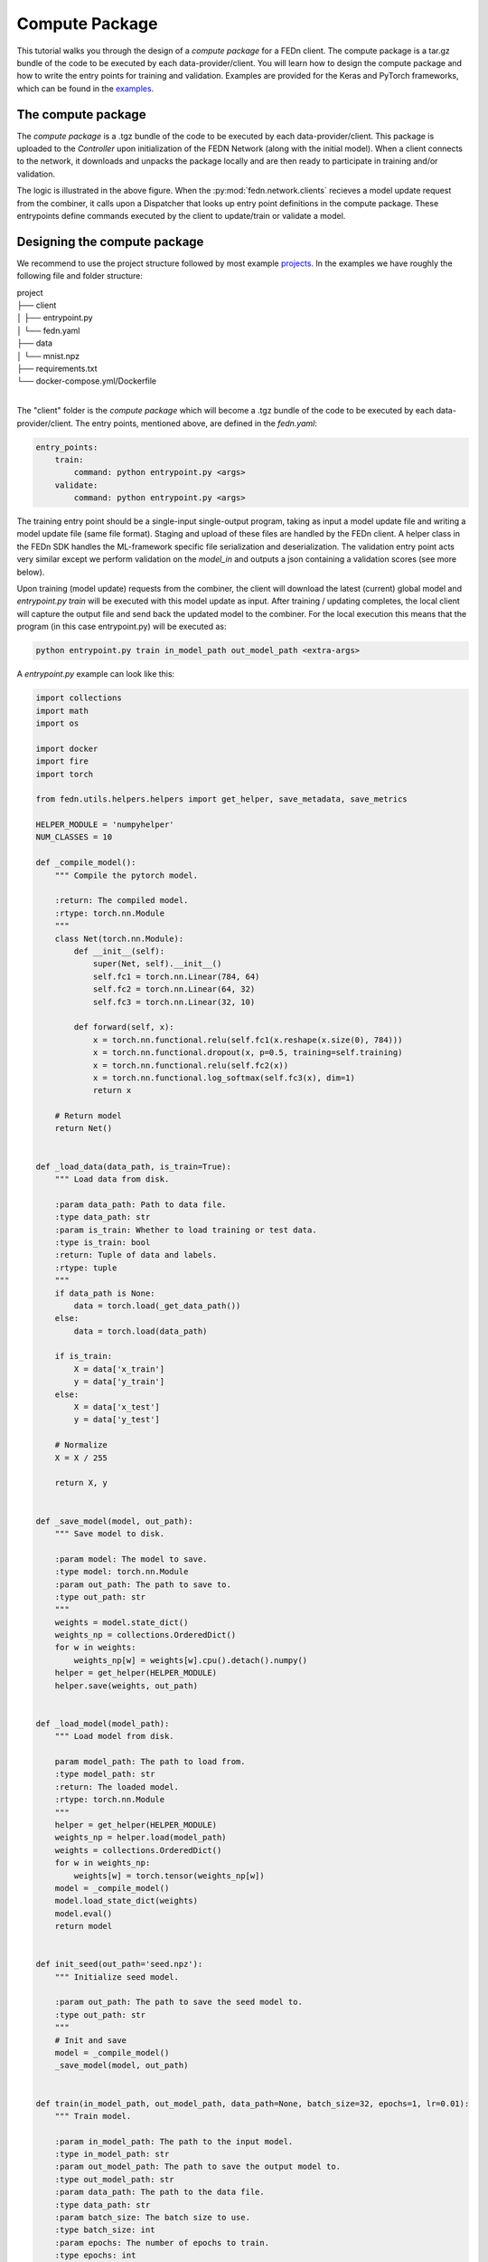 .. _tutorial-label:

Compute Package
================================================

This tutorial walks you through the design of a *compute package* for a FEDn client. The compute package is a tar.gz bundle of the code to be executed by each data-provider/client.
You will learn how to design the compute package and how to write the entry points for training and validation. Examples are provided for the Keras and PyTorch frameworks, which can be
found in the `examples <https://github.com/scaleoutsystems/fedn/tree/master/examples>`_.

The compute package
-----------------------------

.. image:: img/ComputePackageOverview.png
   :alt: Compute package overview
   :width: 100%
   :align: center

The *compute package* is a .tgz bundle of the code to be executed by each data-provider/client. 
This package is uploaded to the *Controller* upon initialization of the FEDN Network (along with the initial model). 
When a client connects to the network, it downloads and unpacks the package locally and are then ready to 
participate in training and/or validation. 

The logic is illustrated in the above figure. When the :py:mod:`fedn.network.clients`  
recieves a model update request from the combiner, it calls upon a Dispatcher that looks up entry point definitions 
in the compute package. These entrypoints define commands executed by the client to update/train or validate a model.

Designing the compute package
------------------------------
We recommend to use the project structure followed by most example `projects <https://github.com/scaleoutsystems/fedn/tree/master/examples>`_.
In the examples we have roughly the following file and folder structure:

| project
| ├── client
| │   ├── entrypoint.py
| │   └── fedn.yaml
| ├── data
| │   └── mnist.npz
| ├── requirements.txt
| └── docker-compose.yml/Dockerfile
| 

The "client" folder is the *compute package* which will become a .tgz bundle of the code to be executed by 
each data-provider/client. The entry points, mentioned above, are defined in the *fedn.yaml*:

.. code-block:: yaml
    
    entry_points:
        train:
            command: python entrypoint.py <args>
        validate:
            command: python entrypoint.py <args>

The training entry point should be a single-input single-output program, taking as input a model update file 
and writing a model update file (same file format). Staging and upload of these files are handled by the FEDn client. A helper class in the FEDn SDK handles the ML-framework 
specific file serialization and deserialization. The validation entry point acts very similar except we perform validation on the 
*model_in* and outputs a json containing a validation scores (see more below). 

Upon training (model update) requests from the combiner, the client will download the latest (current) global model and *entrypoint.py train* will be executed with this model update as input. 
After training / updating completes, the local client will capture the output file and send back the updated model to the combiner. 
For the local execution this means that the program (in this case entrypoint.py) will be executed as:  

.. code-block:: python

   python entrypoint.py train in_model_path out_model_path <extra-args>

A *entrypoint.py* example can look like this:

.. code-block:: python

    import collections
    import math
    import os

    import docker
    import fire
    import torch

    from fedn.utils.helpers.helpers import get_helper, save_metadata, save_metrics

    HELPER_MODULE = 'numpyhelper'
    NUM_CLASSES = 10

    def _compile_model():
        """ Compile the pytorch model.

        :return: The compiled model.
        :rtype: torch.nn.Module
        """
        class Net(torch.nn.Module):
            def __init__(self):
                super(Net, self).__init__()
                self.fc1 = torch.nn.Linear(784, 64)
                self.fc2 = torch.nn.Linear(64, 32)
                self.fc3 = torch.nn.Linear(32, 10)

            def forward(self, x):
                x = torch.nn.functional.relu(self.fc1(x.reshape(x.size(0), 784)))
                x = torch.nn.functional.dropout(x, p=0.5, training=self.training)
                x = torch.nn.functional.relu(self.fc2(x))
                x = torch.nn.functional.log_softmax(self.fc3(x), dim=1)
                return x

        # Return model
        return Net()


    def _load_data(data_path, is_train=True):
        """ Load data from disk. 

        :param data_path: Path to data file.
        :type data_path: str
        :param is_train: Whether to load training or test data.
        :type is_train: bool
        :return: Tuple of data and labels.
        :rtype: tuple
        """
        if data_path is None:
            data = torch.load(_get_data_path())
        else:
            data = torch.load(data_path)

        if is_train:
            X = data['x_train']
            y = data['y_train']
        else:
            X = data['x_test']
            y = data['y_test']

        # Normalize
        X = X / 255

        return X, y


    def _save_model(model, out_path):
        """ Save model to disk. 

        :param model: The model to save.
        :type model: torch.nn.Module
        :param out_path: The path to save to.
        :type out_path: str
        """
        weights = model.state_dict()
        weights_np = collections.OrderedDict()
        for w in weights:
            weights_np[w] = weights[w].cpu().detach().numpy()
        helper = get_helper(HELPER_MODULE)
        helper.save(weights, out_path)


    def _load_model(model_path):
        """ Load model from disk.

        param model_path: The path to load from.
        :type model_path: str
        :return: The loaded model.
        :rtype: torch.nn.Module
        """
        helper = get_helper(HELPER_MODULE)
        weights_np = helper.load(model_path)
        weights = collections.OrderedDict()
        for w in weights_np:
            weights[w] = torch.tensor(weights_np[w])
        model = _compile_model()
        model.load_state_dict(weights)
        model.eval()
        return model


    def init_seed(out_path='seed.npz'):
        """ Initialize seed model.

        :param out_path: The path to save the seed model to.
        :type out_path: str
        """
        # Init and save
        model = _compile_model()
        _save_model(model, out_path)


    def train(in_model_path, out_model_path, data_path=None, batch_size=32, epochs=1, lr=0.01):
        """ Train model.

        :param in_model_path: The path to the input model.
        :type in_model_path: str
        :param out_model_path: The path to save the output model to.
        :type out_model_path: str
        :param data_path: The path to the data file.
        :type data_path: str
        :param batch_size: The batch size to use.
        :type batch_size: int
        :param epochs: The number of epochs to train.
        :type epochs: int
        :param lr: The learning rate to use.
        :type lr: float
        """
        # Load data
        x_train, y_train = _load_data(data_path)

        # Load model
        model = _load_model(in_model_path)

        # Train
        optimizer = torch.optim.SGD(model.parameters(), lr=lr)
        n_batches = int(math.ceil(len(x_train) / batch_size))
        criterion = torch.nn.NLLLoss()
        for e in range(epochs):  # epoch loop
            for b in range(n_batches):  # batch loop
                # Retrieve current batch
                batch_x = x_train[b * batch_size:(b + 1) * batch_size]
                batch_y = y_train[b * batch_size:(b + 1) * batch_size]
                # Train on batch
                optimizer.zero_grad()
                outputs = model(batch_x)
                loss = criterion(outputs, batch_y)
                loss.backward()
                optimizer.step()
                # Log
                if b % 100 == 0:
                    print(
                        f"Epoch {e}/{epochs-1} | Batch: {b}/{n_batches-1} | Loss: {loss.item()}")

        # Metadata needed for aggregation server side
        metadata = {
            'num_examples': len(x_train),
            'batch_size': batch_size,
            'epochs': epochs,
            'lr': lr
        }

        # Save JSON metadata file
        save_metadata(metadata, out_model_path)

        # Save model update
        _save_model(model, out_model_path)


    def validate(in_model_path, out_json_path, data_path=None):
        """ Validate model.

        :param in_model_path: The path to the input model.
        :type in_model_path: str
        :param out_json_path: The path to save the output JSON to.
        :type out_json_path: str
        :param data_path: The path to the data file.
        :type data_path: str
        """
        # Load data
        x_train, y_train = _load_data(data_path)
        x_test, y_test = _load_data(data_path, is_train=False)

        # Load model
        model = _load_model(in_model_path)

        # Evaluate
        criterion = torch.nn.NLLLoss()
        with torch.no_grad():
            train_out = model(x_train)
            training_loss = criterion(train_out, y_train)
            training_accuracy = torch.sum(torch.argmax(
                train_out, dim=1) == y_train) / len(train_out)
            test_out = model(x_test)
            test_loss = criterion(test_out, y_test)
            test_accuracy = torch.sum(torch.argmax(
                test_out, dim=1) == y_test) / len(test_out)

        # JSON schema
        report = {
            "training_loss": training_loss.item(),
            "training_accuracy": training_accuracy.item(),
            "test_loss": test_loss.item(),
            "test_accuracy": test_accuracy.item(),
        }

        # Save JSON
        save_metrics(report, out_json_path)


    if __name__ == '__main__':
        fire.Fire({
            'init_seed': init_seed,
            'train': train,
            'validate': validate,
            # '_get_data_path': _get_data_path,  # for testing
        })
        


The format of the input and output files (model updates) are using numpy ndarrays. A helper instance :py:mod:`fedn.utils.helpers.plugins.numpyhelper` is used to handle the serialization and deserialization of the model updates. 
The first function (_compile_model) is used to define the model architecture and creates an initial model (which is then used by _init_seed). The second function (_load_data) is used to read the data (train and test) from disk.  
The third function (_save_model) is used to save the model to disk using the numpy helper module :py:mod:`fedn.utils.helpers.plugins.numpyhelper`. The fourth function (_load_model) is used to load the model from disk, again
using the pytorch helper module. The fifth function (_init_seed) is used to initialize the seed model. The sixth function (_train) is used to train the model, observe the two first arguments which will be set by the FEDn client. 
The seventh function (_validate) is used to validate the model, again observe the two first arguments which will be set by the FEDn client.

Finally, we use the python package fire to create a command line interface for the entry points. This is not required but convenient.    

For validations it is a requirement that the output is saved in a valid json format: 

.. code-block:: python

   python entrypoint.py validate in_model_path out_json_path <extra-args>
 
In the code example we use the helper function :py:meth:`fedn.utils.helpers.helpers.save_metrics` to save the validation scores as a json file. 

These values can then be obtained (by an athorized user) from the MongoDB database or using the :py:meth:`fedn.network.api.client.APIClient.list_validations`. 

Packaging for distribution
--------------------------
For the compute package we need to compress the *client* folder as .tgz file. E.g. using:

.. code-block:: bash

    tar -czvf package.tgz client


This file can then be uploaded to the FEDn network using the :py:meth:`fedn.network.api.client.APIClient.set_package`.


More on local data access 
-------------------------

There are many possible ways to interact with the local dataset. In principle, the only requirement is that the train and validate endpoints are able to correctly 
read and use the data. In practice, it is then necessary to make some assumption on the local environemnt when writing entrypoint.py. This is best explained 
by looking at the code above. Here we assume that the dataset is present in a file called "mnist.npz" in a folder "data" one level up in the file hierarchy relative to 
the exection of entrypoint.py. Then, independent on the preferred way to run the client (native, Docker, K8s etc) this structure needs to be maintained for this particular 
compute package. Note however, that there are many ways to accompish this on a local operational level.

Running the client
------------------
We recommend you to test your code before running the client. For example, you can simply test *train* and *validate* by:

.. code-block:: bash

    python entrypoint.py train ../seed.npz ../model_update.npz --data_path ../data/mnist.npz
    python entrypoint.py validate ../model_update.npz ../validation.json --data_path ../data/mnist.npz


Once everything works as expected you can start the federated network, upload the .tgz compute package and the initial model (use :py:meth:`fedn.network.api.client.APIClient.set_initial_model` for uploading an initial model). 
Finally connect a client to the network:

.. code-block:: bash

    docker run \
    -v $PWD/client.yaml:/app/client.yaml \
    -v $PWD/data/clients/1:/var/data \
    -e ENTRYPOINT_OPTS=--data_path=/var/data/mnist.pt \
    --network=fedn_default \
    ghcr.io/scaleoutsystems/fedn/fedn:0.8.0-mnist-pytorch run client -in client.yaml --name client1 

The container image "ghcr.io/scaleoutsystems/fedn/fedn:0.8.0-mnist-pytorch" is a pre-built image with the FEDn client and the PyTorch framework installed.

